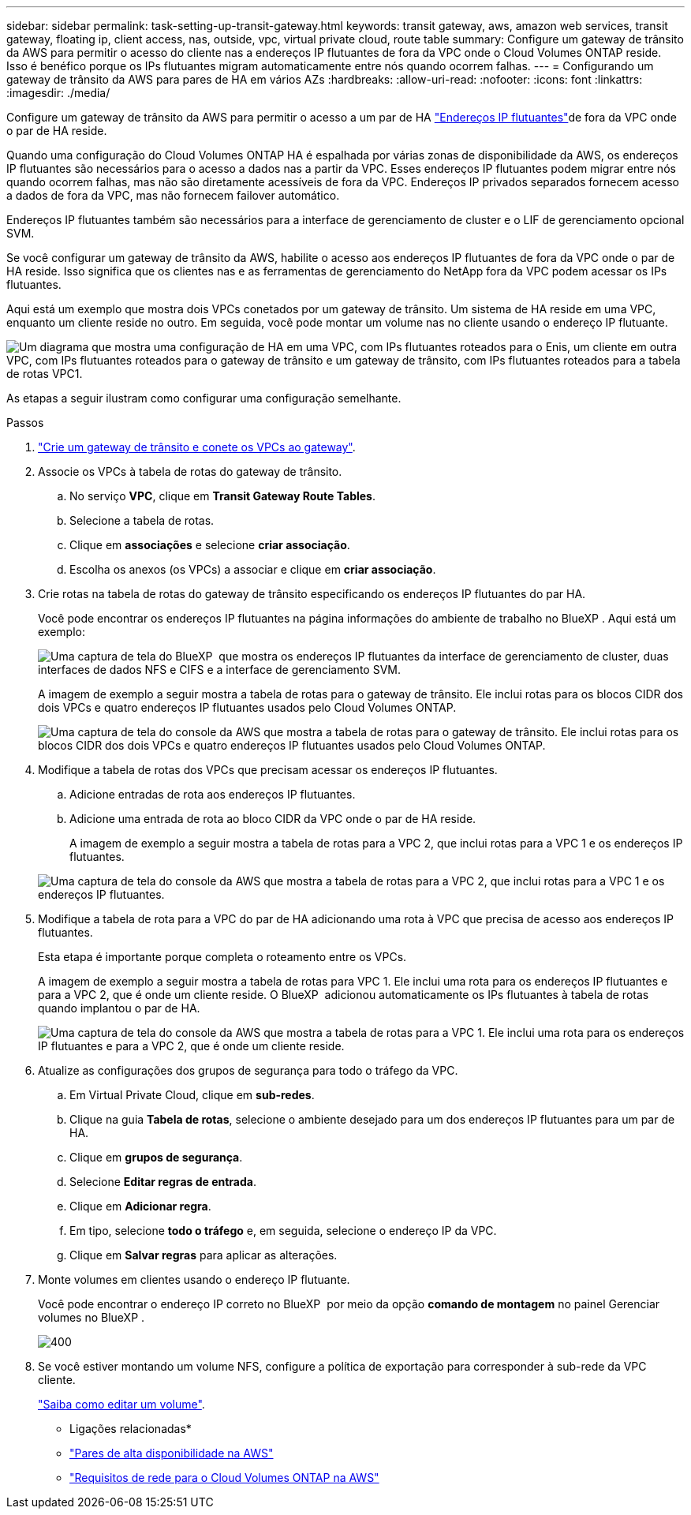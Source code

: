 ---
sidebar: sidebar 
permalink: task-setting-up-transit-gateway.html 
keywords: transit gateway, aws, amazon web services, transit gateway, floating ip, client access, nas, outside, vpc, virtual private cloud, route table 
summary: Configure um gateway de trânsito da AWS para permitir o acesso do cliente nas a endereços IP flutuantes de fora da VPC onde o Cloud Volumes ONTAP reside. Isso é benéfico porque os IPs flutuantes migram automaticamente entre nós quando ocorrem falhas. 
---
= Configurando um gateway de trânsito da AWS para pares de HA em vários AZs
:hardbreaks:
:allow-uri-read: 
:nofooter: 
:icons: font
:linkattrs: 
:imagesdir: ./media/


[role="lead"]
Configure um gateway de trânsito da AWS para permitir o acesso a um par de HA link:reference-networking-aws.html#requirements-for-ha-pairs-in-multiple-azs["Endereços IP flutuantes"]de fora da VPC onde o par de HA reside.

Quando uma configuração do Cloud Volumes ONTAP HA é espalhada por várias zonas de disponibilidade da AWS, os endereços IP flutuantes são necessários para o acesso a dados nas a partir da VPC. Esses endereços IP flutuantes podem migrar entre nós quando ocorrem falhas, mas não são diretamente acessíveis de fora da VPC. Endereços IP privados separados fornecem acesso a dados de fora da VPC, mas não fornecem failover automático.

Endereços IP flutuantes também são necessários para a interface de gerenciamento de cluster e o LIF de gerenciamento opcional SVM.

Se você configurar um gateway de trânsito da AWS, habilite o acesso aos endereços IP flutuantes de fora da VPC onde o par de HA reside. Isso significa que os clientes nas e as ferramentas de gerenciamento do NetApp fora da VPC podem acessar os IPs flutuantes.

Aqui está um exemplo que mostra dois VPCs conetados por um gateway de trânsito. Um sistema de HA reside em uma VPC, enquanto um cliente reside no outro. Em seguida, você pode montar um volume nas no cliente usando o endereço IP flutuante.

image:diagram_transit_gateway.png["Um diagrama que mostra uma configuração de HA em uma VPC, com IPs flutuantes roteados para o Enis, um cliente em outra VPC, com IPs flutuantes roteados para o gateway de trânsito e um gateway de trânsito, com IPs flutuantes roteados para a tabela de rotas VPC1."]

As etapas a seguir ilustram como configurar uma configuração semelhante.

.Passos
. https://docs.aws.amazon.com/vpc/latest/tgw/tgw-getting-started.html["Crie um gateway de trânsito e conete os VPCs ao gateway"^].
. Associe os VPCs à tabela de rotas do gateway de trânsito.
+
.. No serviço *VPC*, clique em *Transit Gateway Route Tables*.
.. Selecione a tabela de rotas.
.. Clique em *associações* e selecione *criar associação*.
.. Escolha os anexos (os VPCs) a associar e clique em *criar associação*.


. Crie rotas na tabela de rotas do gateway de trânsito especificando os endereços IP flutuantes do par HA.
+
Você pode encontrar os endereços IP flutuantes na página informações do ambiente de trabalho no BlueXP . Aqui está um exemplo:

+
image:screenshot_floating_ips.gif["Uma captura de tela do BlueXP  que mostra os endereços IP flutuantes da interface de gerenciamento de cluster, duas interfaces de dados NFS e CIFS e a interface de gerenciamento SVM."]

+
A imagem de exemplo a seguir mostra a tabela de rotas para o gateway de trânsito. Ele inclui rotas para os blocos CIDR dos dois VPCs e quatro endereços IP flutuantes usados pelo Cloud Volumes ONTAP.

+
image:screenshot_transit_gateway1.png["Uma captura de tela do console da AWS que mostra a tabela de rotas para o gateway de trânsito. Ele inclui rotas para os blocos CIDR dos dois VPCs e quatro endereços IP flutuantes usados pelo Cloud Volumes ONTAP."]

. Modifique a tabela de rotas dos VPCs que precisam acessar os endereços IP flutuantes.
+
.. Adicione entradas de rota aos endereços IP flutuantes.
.. Adicione uma entrada de rota ao bloco CIDR da VPC onde o par de HA reside.
+
A imagem de exemplo a seguir mostra a tabela de rotas para a VPC 2, que inclui rotas para a VPC 1 e os endereços IP flutuantes.

+
image:screenshot_transit_gateway2.png["Uma captura de tela do console da AWS que mostra a tabela de rotas para a VPC 2, que inclui rotas para a VPC 1 e os endereços IP flutuantes."]



. Modifique a tabela de rota para a VPC do par de HA adicionando uma rota à VPC que precisa de acesso aos endereços IP flutuantes.
+
Esta etapa é importante porque completa o roteamento entre os VPCs.

+
A imagem de exemplo a seguir mostra a tabela de rotas para VPC 1. Ele inclui uma rota para os endereços IP flutuantes e para a VPC 2, que é onde um cliente reside. O BlueXP  adicionou automaticamente os IPs flutuantes à tabela de rotas quando implantou o par de HA.

+
image:screenshot_transit_gateway3.png["Uma captura de tela do console da AWS que mostra a tabela de rotas para a VPC 1. Ele inclui uma rota para os endereços IP flutuantes e para a VPC 2, que é onde um cliente reside."]

. Atualize as configurações dos grupos de segurança para todo o tráfego da VPC.
+
.. Em Virtual Private Cloud, clique em *sub-redes*.
.. Clique na guia *Tabela de rotas*, selecione o ambiente desejado para um dos endereços IP flutuantes para um par de HA.
.. Clique em *grupos de segurança*.
.. Selecione *Editar regras de entrada*.
.. Clique em *Adicionar regra*.
.. Em tipo, selecione *todo o tráfego* e, em seguida, selecione o endereço IP da VPC.
.. Clique em *Salvar regras* para aplicar as alterações.


. Monte volumes em clientes usando o endereço IP flutuante.
+
Você pode encontrar o endereço IP correto no BlueXP  por meio da opção *comando de montagem* no painel Gerenciar volumes no BlueXP .

+
image::screenshot_mount_option.png[400]

. Se você estiver montando um volume NFS, configure a política de exportação para corresponder à sub-rede da VPC cliente.
+
link:task-manage-volumes.html["Saiba como editar um volume"].



* Ligações relacionadas*

* link:concept-ha.html["Pares de alta disponibilidade na AWS"]
* link:reference-networking-aws.html["Requisitos de rede para o Cloud Volumes ONTAP na AWS"]

